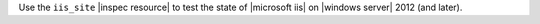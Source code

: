 .. The contents of this file may be included in multiple topics (using the includes directive).
.. The contents of this file should be modified in a way that preserves its ability to appear in multiple topics.

Use the ``iis_site`` |inspec resource| to test the state of |microsoft iis| on |windows server| 2012 (and later).
